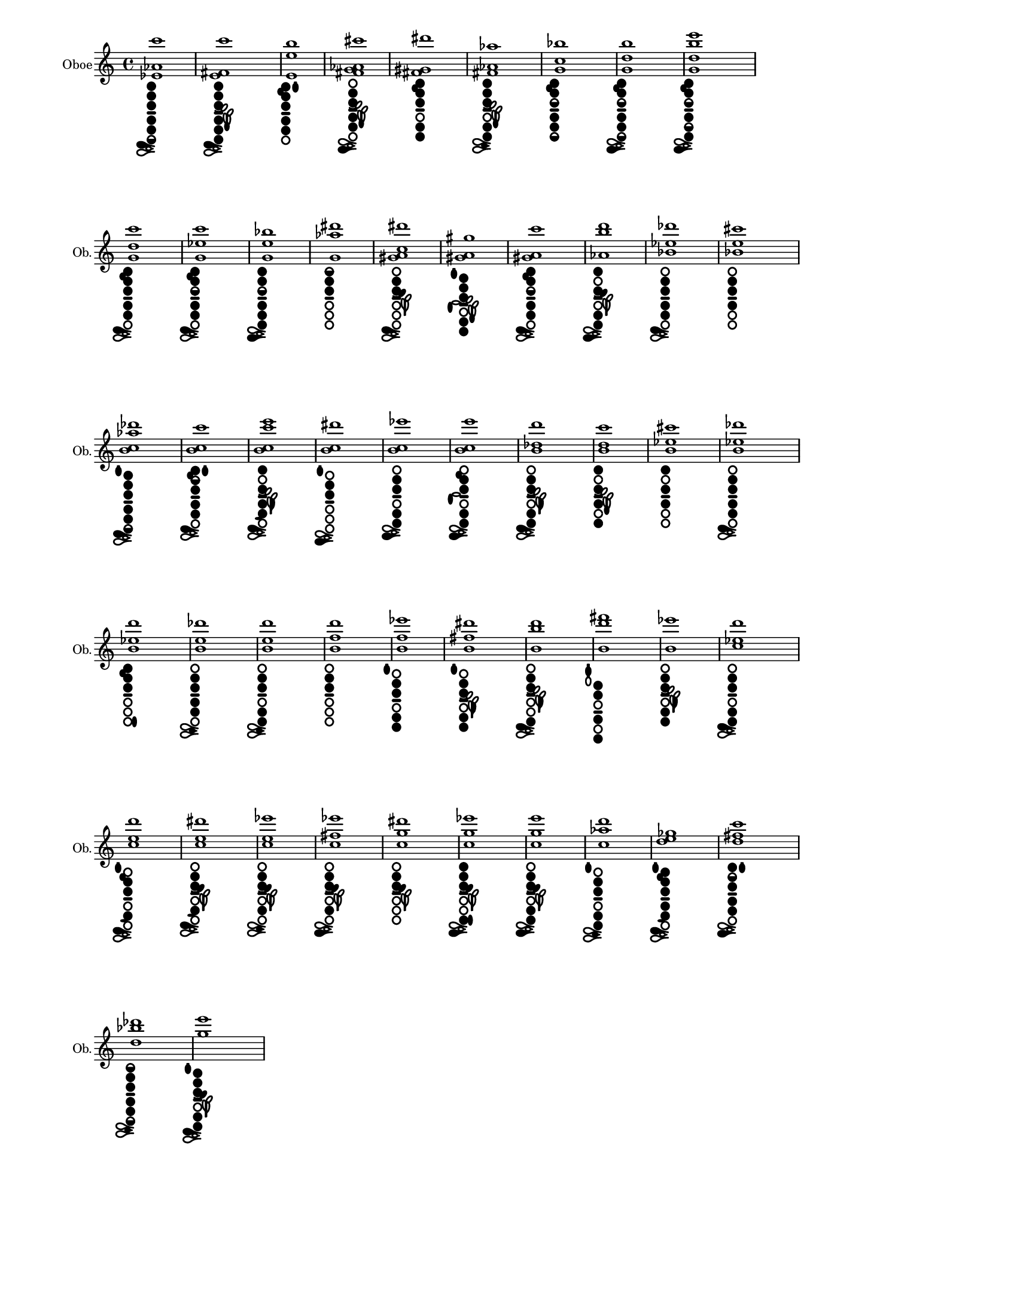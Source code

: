 % 2015-12-30 18:22

\version "2.19.29"
\language "english"

#(set-default-paper-size "letter" 'portrait)
#(set-global-staff-size 14)

\header {
    tagline = ##f
}

\layout {
    \accidentalStyle forget
    indent = #0
    ragged-right = ##t
    \context {
        \name TimeSignatureContext
        \type Engraver_group
        \consists Axis_group_engraver
        \consists Time_signature_engraver
        \override TimeSignature #'X-extent = #'(0 . 0)
        \override TimeSignature #'X-offset = #ly:self-alignment-interface::x-aligned-on-self
        \override TimeSignature #'Y-extent = #'(0 . 0)
        \override TimeSignature #'break-align-symbol = ##f
        \override TimeSignature #'break-visibility = #end-of-line-invisible
        \override TimeSignature #'font-size = #1
        \override TimeSignature #'self-alignment-X = #center
        \override VerticalAxisGroup #'default-staff-staff-spacing = #'((basic-distance . 0) (minimum-distance . 10) (padding . 6) (stretchability . 0))
    }
    \context {
        \Score
        \remove Bar_number_engraver
        \accepts TimeSignatureContext
        \override Beam #'breakable = ##t
        \override SpacingSpanner #'strict-grace-spacing = ##t
        \override SpacingSpanner #'strict-note-spacing = ##t
        \override SpacingSpanner #'uniform-stretching = ##t
        \override TupletBracket #'bracket-visibility = ##t
        \override TupletBracket #'padding = #2
        proportionalNotationDuration = #(ly:make-moment 1 4)
    }
    \context {
        \StaffGroup
    }
    \context {
        \Staff
    }
    \context {
        \RhythmicStaff
    }
}

\paper {
    left-margin = #20
    system-system-spacing = #'((basic-distance . 0) (minimum-distance . 0) (padding . 12) (stretchability . 0))
}

\score {
    \new Staff {
        \set Staff.instrumentName = \markup { Oboe }
        \set Staff.shortInstrumentName = \markup { Ob. }
        <ef' af' c'''>1
            _ \markup {
                \override
                    #'(size . 0.67)
                \override
                    #'(thickness . 0.4)
                \woodwind-diagram
                    #'oboe
                    #'((cc . (one two three five four six1h)) (lh . ()) (rh . (c)))
                }
        <e' fs' c'''>1
            _ \markup {
                \override
                    #'(size . 0.67)
                \override
                    #'(thickness . 0.4)
                \woodwind-diagram
                    #'oboe
                    #'((cc . (one two three five four six)) (lh . (f)) (rh . (c)))
                }
        <e' e'' b''>1
            _ \markup {
                \override
                    #'(size . 0.67)
                \override
                    #'(thickness . 0.4)
                \woodwind-diagram
                    #'oboe
                    #'((cc . (one two three five four)) (lh . (II b)) (rh . ()))
                }
        <fs' g' af' cs'''>1
            _ \markup {
                \override
                    #'(size . 0.67)
                \override
                    #'(thickness . 0.4)
                \woodwind-diagram
                    #'oboe
                    #'((cc . (two three five four)) (lh . (f)) (rh . (ees)))
                }
        <fs' gs' ds'''>1
            _ \markup {
                \override
                    #'(size . 0.67)
                \override
                    #'(thickness . 0.4)
                \woodwind-diagram
                    #'oboe
                    #'((cc . (one two three five six)) (lh . (b)) (rh . ()))
                }
        <fs' af' af''>1
            _ \markup {
                \override
                    #'(size . 0.67)
                \override
                    #'(thickness . 0.4)
                \woodwind-diagram
                    #'oboe
                    #'((cc . (one two three five six)) (lh . (f)) (rh . (cis)))
                }
        <g' c'' bf''>1
            _ \markup {
                \override
                    #'(size . 0.67)
                \override
                    #'(thickness . 0.4)
                \woodwind-diagram
                    #'oboe
                    #'((cc . (one two three1h five four six1h)) (lh . (b)) (rh . ()))
                }
        <g' d'' b''>1
            _ \markup {
                \override
                    #'(size . 0.67)
                \override
                    #'(thickness . 0.4)
                \woodwind-diagram
                    #'oboe
                    #'((cc . (one two three1h five four six1h)) (lh . (b)) (rh . (ees)))
                }
        <g' d'' b'' e'''>1
            _ \markup {
                \override
                    #'(size . 0.67)
                \override
                    #'(thickness . 0.4)
                \woodwind-diagram
                    #'oboe
                    #'((cc . (one two three1h five1h four six)) (lh . (b)) (rh . (ees)))
                }
        <g' d'' c'''>1
            _ \markup {
                \override
                    #'(size . 0.67)
                \override
                    #'(thickness . 0.4)
                \woodwind-diagram
                    #'oboe
                    #'((cc . (one two three five four)) (lh . (b)) (rh . (c)))
                }
        <g' ef'' c'''>1
            _ \markup {
                \override
                    #'(size . 0.67)
                \override
                    #'(thickness . 0.4)
                \woodwind-diagram
                    #'oboe
                    #'((cc . (one two three1h five four)) (lh . (b)) (rh . (c)))
                }
        <g' e'' bf''>1
            _ \markup {
                \override
                    #'(size . 0.67)
                \override
                    #'(thickness . 0.4)
                \woodwind-diagram
                    #'oboe
                    #'((cc . (one two three1h five four six)) (lh . ()) (rh . (ees)))
                }
        <g' af'' ds'''>1
            _ \markup {
                \override
                    #'(size . 0.67)
                \override
                    #'(thickness . 0.4)
                \woodwind-diagram
                    #'oboe
                    #'((cc . (one1h two three)) (lh . ()) (rh . ()))
                }
        <gs' a' c'' ds'''>1
            _ \markup {
                \override
                    #'(size . 0.67)
                \override
                    #'(thickness . 0.4)
                \woodwind-diagram
                    #'oboe
                    #'((cc . (two three)) (lh . (gis)) (rh . (c)))
                }
        <gs' a' gs''>1
            _ \markup {
                \override
                    #'(size . 0.67)
                \override
                    #'(thickness . 0.4)
                \woodwind-diagram
                    #'oboe
                    #'((cc . (one two three five six)) (lh . (I f)) (rh . (gis)))
                }
        <gs' a' c'''>1
            _ \markup {
                \override
                    #'(size . 0.67)
                \override
                    #'(thickness . 0.4)
                \woodwind-diagram
                    #'oboe
                    #'((cc . (one two three1h five four)) (lh . (b)) (rh . (c)))
                }
        <af' b'' d'''>1
            _ \markup {
                \override
                    #'(size . 0.67)
                \override
                    #'(thickness . 0.4)
                \woodwind-diagram
                    #'oboe
                    #'((cc . (one three five six)) (lh . (gis)) (rh . (ees)))
                }
        <bf' ef'' df'''>1
            _ \markup {
                \override
                    #'(size . 0.67)
                \override
                    #'(thickness . 0.4)
                \woodwind-diagram
                    #'oboe
                    #'((cc . (two three five four)) (lh . ()) (rh . (c)))
                }
        <bf' e'' cs'''>1
            _ \markup {
                \override
                    #'(size . 0.67)
                \override
                    #'(thickness . 0.4)
                \woodwind-diagram
                    #'oboe
                    #'((cc . (two three four)) (lh . ()) (rh . ()))
                }
        <b' c'' af'' df'''>1
            _ \markup {
                \override
                    #'(size . 0.67)
                \override
                    #'(thickness . 0.4)
                \woodwind-diagram
                    #'oboe
                    #'((cc . (one two three five four six1h)) (lh . (I)) (rh . (c)))
                }
        <b' c'' c'''>1
            _ \markup {
                \override
                    #'(size . 0.67)
                \override
                    #'(thickness . 0.4)
                \woodwind-diagram
                    #'oboe
                    #'((cc . (one two1h three five four)) (lh . (II b)) (rh . (c)))
                }
        <b' c'' c''' e'''>1
            _ \markup {
                \override
                    #'(size . 0.67)
                \override
                    #'(thickness . 0.4)
                \woodwind-diagram
                    #'oboe
                    #'((cc . (one three five four)) (lh . (bes)) (rh . (f c)))
                }
        <b' c'' ds'''>1
            _ \markup {
                \override
                    #'(size . 0.67)
                \override
                    #'(thickness . 0.4)
                \woodwind-diagram
                    #'oboe
                    #'((cc . (two three)) (lh . (I)) (rh . (ees)))
                }
        <b' c'' ef'''>1
            _ \markup {
                \override
                    #'(size . 0.67)
                \override
                    #'(thickness . 0.4)
                \woodwind-diagram
                    #'oboe
                    #'((cc . (two three five six)) (lh . ()) (rh . (ees)))
                }
        <b' c'' e'''>1
            _ \markup {
                \override
                    #'(size . 0.67)
                \override
                    #'(thickness . 0.4)
                \woodwind-diagram
                    #'oboe
                    #'((cc . (two three five six)) (lh . (b)) (rh . (gis ees)))
                }
        <b' df'' d'''>1
            _ \markup {
                \override
                    #'(size . 0.67)
                \override
                    #'(thickness . 0.4)
                \woodwind-diagram
                    #'oboe
                    #'((cc . (two three five six)) (lh . (bes)) (rh . (c)))
                }
        <b' d'' c'''>1
            _ \markup {
                \override
                    #'(size . 0.67)
                \override
                    #'(thickness . 0.4)
                \woodwind-diagram
                    #'oboe
                    #'((cc . (one three four six)) (lh . (f)) (rh . ()))
                }
        <b' ef'' cs'''>1
            _ \markup {
                \override
                    #'(size . 0.67)
                \override
                    #'(thickness . 0.4)
                \woodwind-diagram
                    #'oboe
                    #'((cc . (one three four)) (lh . ()) (rh . ()))
                }
        <b' ef'' df'''>1
            _ \markup {
                \override
                    #'(size . 0.67)
                \override
                    #'(thickness . 0.4)
                \woodwind-diagram
                    #'oboe
                    #'((cc . (two three five four)) (lh . ()) (rh . (c)))
                }
        <b' ef'' d'''>1
            _ \markup {
                \override
                    #'(size . 0.67)
                \override
                    #'(thickness . 0.4)
                \woodwind-diagram
                    #'oboe
                    #'((cc . (one two three)) (lh . (b)) (rh . (banana)))
                }
        <b' e'' df'''>1
            _ \markup {
                \override
                    #'(size . 0.67)
                \override
                    #'(thickness . 0.4)
                \woodwind-diagram
                    #'oboe
                    #'((cc . (two three five four)) (lh . ()) (rh . (cis)))
                }
        <b' e'' d'''>1
            _ \markup {
                \override
                    #'(size . 0.67)
                \override
                    #'(thickness . 0.4)
                \woodwind-diagram
                    #'oboe
                    #'((cc . (two three five six)) (lh . ()) (rh . (cis)))
                }
        <b' f'' d'''>1
            _ \markup {
                \override
                    #'(size . 0.67)
                \override
                    #'(thickness . 0.4)
                \woodwind-diagram
                    #'oboe
                    #'((cc . (two three)) (lh . ()) (rh . ()))
                }
        <b' f'' ef'''>1
            _ \markup {
                \override
                    #'(size . 0.67)
                \override
                    #'(thickness . 0.4)
                \woodwind-diagram
                    #'oboe
                    #'((cc . (two three five six)) (lh . (I)) (rh . ()))
                }
        <b' fs'' ds'''>1
            _ \markup {
                \override
                    #'(size . 0.67)
                \override
                    #'(thickness . 0.4)
                \woodwind-diagram
                    #'oboe
                    #'((cc . (two three five six)) (lh . (I bes)) (rh . ()))
                }
        <b' b'' d'''>1
            _ \markup {
                \override
                    #'(size . 0.67)
                \override
                    #'(thickness . 0.4)
                \woodwind-diagram
                    #'oboe
                    #'((cc . (two three six)) (lh . (bes)) (rh . (c)))
                }
        <b' d''' fs'''>1
            _ \markup {
                \override
                    #'(size . 0.67)
                \override
                    #'(thickness . 0.4)
                \woodwind-diagram
                    #'oboe
                    #'((cc . (one two four six)) (lh . (III)) (rh . ()))
                }
        <b' ef'''>1
            _ \markup {
                \override
                    #'(size . 0.67)
                \override
                    #'(thickness . 0.4)
                \woodwind-diagram
                    #'oboe
                    #'((cc . (two three five six)) (lh . (bes)) (rh . ()))
                }
        <c'' ef'' d'''>1
            _ \markup {
                \override
                    #'(size . 0.67)
                \override
                    #'(thickness . 0.4)
                \woodwind-diagram
                    #'oboe
                    #'((cc . (two three five six)) (lh . ()) (rh . (c)))
                }
        <c'' e'' d'''>1
            _ \markup {
                \override
                    #'(size . 0.67)
                \override
                    #'(thickness . 0.4)
                \woodwind-diagram
                    #'oboe
                    #'((cc . (two three five)) (lh . (I b)) (rh . (f c)))
                }
        <c'' e'' ds'''>1
            _ \markup {
                \override
                    #'(size . 0.67)
                \override
                    #'(thickness . 0.4)
                \woodwind-diagram
                    #'oboe
                    #'((cc . (two three five)) (lh . (gis)) (rh . (f c)))
                }
        <c'' e'' ef'''>1
            _ \markup {
                \override
                    #'(size . 0.67)
                \override
                    #'(thickness . 0.4)
                \woodwind-diagram
                    #'oboe
                    #'((cc . (two three five)) (lh . (gis)) (rh . (cis)))
                }
        <c'' fs'' ef'''>1
            _ \markup {
                \override
                    #'(size . 0.67)
                \override
                    #'(thickness . 0.4)
                \woodwind-diagram
                    #'oboe
                    #'((cc . (two three five)) (lh . (gis)) (rh . (ees)))
                }
        <c'' g'' ds'''>1
            _ \markup {
                \override
                    #'(size . 0.67)
                \override
                    #'(thickness . 0.4)
                \woodwind-diagram
                    #'oboe
                    #'((cc . (two three)) (lh . (gis)) (rh . ()))
                }
        <c'' g'' ef'''>1
            _ \markup {
                \override
                    #'(size . 0.67)
                \override
                    #'(thickness . 0.4)
                \woodwind-diagram
                    #'oboe
                    #'((cc . (one two three six)) (lh . (gis)) (rh . (banana ees)))
                }
        <c'' g'' e'''>1
            _ \markup {
                \override
                    #'(size . 0.67)
                \override
                    #'(thickness . 0.4)
                \woodwind-diagram
                    #'oboe
                    #'((cc . (two three five six)) (lh . (gis)) (rh . (ees)))
                }
        <c'' af'' d'''>1
            _ \markup {
                \override
                    #'(size . 0.67)
                \override
                    #'(thickness . 0.4)
                \woodwind-diagram
                    #'oboe
                    #'((cc . (two three five six)) (lh . (I)) (rh . (cis)))
                }
        <d'' e'' gf''>1
            _ \markup {
                \override
                    #'(size . 0.67)
                \override
                    #'(thickness . 0.4)
                \woodwind-diagram
                    #'oboe
                    #'((cc . (one two three five four)) (lh . (I b)) (rh . (f c)))
                }
        <d'' fs'' c'''>1
            _ \markup {
                \override
                    #'(size . 0.67)
                \override
                    #'(thickness . 0.4)
                \woodwind-diagram
                    #'oboe
                    #'((cc . (one two1h three five four)) (lh . (II)) (rh . (ees)))
                }
        <d'' bf'' df'''>1
            _ \markup {
                \override
                    #'(size . 0.67)
                \override
                    #'(thickness . 0.4)
                \woodwind-diagram
                    #'oboe
                    #'((cc . (one1h two three five four six1h)) (lh . ()) (rh . (cis)))
                }
        <g'' e'''>1
            _ \markup {
                \override
                    #'(size . 0.67)
                \override
                    #'(thickness . 0.4)
                \woodwind-diagram
                    #'oboe
                    #'((cc . (one two three five six)) (lh . (I gis)) (rh . (c)))
                }
    }
}